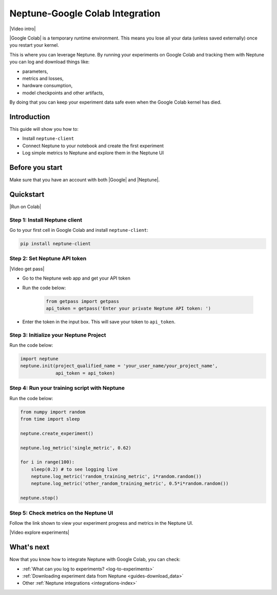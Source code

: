 .. _integrations-google-colab:

Neptune-Google Colab Integration
================================

|Video intro|

|Google Colab| is a temporary runtime environment. This means you lose all your data (unless saved externally) once you restart your kernel.

This is where you can leverage Neptune. By running your experiments on Google Colab and tracking them with Neptune you can log and download things like:

* parameters,
* metrics and losses,
* hardware consumption,
* model checkpoints and other artifacts,

By doing that you can keep your experiment data safe even when the Google Colab kernel has died.

.. seealso::

    See the :ref:`full list of things that you can log <log-to-experiments>` and how to :ref:`download this data from Neptune <guides-download_data>`.

Introduction
------------

This guide will show you how to:

* Install ``neptune-client``
* Connect Neptune to your notebook and create the first experiment
* Log simple metrics to Neptune and explore them in the Neptune UI

Before you start
----------------

Make sure that you have an account with both |Google| and |Neptune|.

Quickstart
----------

|Run on Colab|

Step 1: Install Neptune client
^^^^^^^^^^^^^^^^^^^^^^^^^^^^^^
Go to your first cell in Google Colab and install ``neptune-client``:

.. code-block:: Bash

   pip install neptune-client

Step 2: Set Neptune API token
^^^^^^^^^^^^^^^^^^^^^^^^^^^^^

|Video get pass|

* Go to the Neptune web app and get your API token

* Run the code below:

   .. code-block:: Python

      from getpass import getpass
      api_token = getpass('Enter your private Neptune API token: ')

* Enter the token in the input box. This will save your token to ``api_token``.


Step 3: Initialize your Neptune Project
^^^^^^^^^^^^^^^^^^^^^^^^^^^^^^^^^^^^^^^
Run the code below:

.. code-block:: Python

   import neptune
   neptune.init(project_qualified_name = 'your_user_name/your_project_name',
                api_token = api_token)

Step 4: Run your training script with Neptune
^^^^^^^^^^^^^^^^^^^^^^^^^^^^^^^^^^^^^^^^^^^^^
Run the code below:

.. code-block:: Python

    from numpy import random
    from time import sleep

    neptune.create_experiment()

    neptune.log_metric('single_metric', 0.62)

    for i in range(100):
        sleep(0.2) # to see logging live
        neptune.log_metric('random_training_metric', i*random.random())
        neptune.log_metric('other_random_training_metric', 0.5*i*random.random())

    neptune.stop()

Step 5: Check metrics on the Neptune UI
^^^^^^^^^^^^^^^^^^^^^^^^^^^^^^^^^^^^^^^
Follow the link shown to view your experiment progress and metrics in the Neptune UI.

|Video explore experiments|

What's next
-----------

Now that you know how to integrate Neptune with Google Colab, you can check:

* :ref:`What can you log to experiments? <log-to-experiments>`
* :ref:`Downloading experiment data from Neptune <guides-download_data>`
* Other :ref:`Neptune integrations <integrations-index>`

.. External links

.. |Video intro| raw:: html

   <div style="position: relative; padding-bottom: 53.65126676602087%; height: 0;"><iframe src="https://www.loom.com/embed/2d9b9f8845d545a899285702fe2fd159" frameborder="0" webkitallowfullscreen mozallowfullscreen allowfullscreen style="position: absolute; top: 0; left: 0; width: 100%; height: 100%;"></iframe></div>

.. |Video get pass| raw:: html

   <div style="position: relative; padding-bottom: 53.65126676602087%; height: 0;"><iframe src="https://www.loom.com/embed/e4a9efe5d723492dac31897aaab9f981" frameborder="0" webkitallowfullscreen mozallowfullscreen allowfullscreen style="position: absolute; top: 0; left: 0; width: 100%; height: 100%;"></iframe></div>

.. |Video explore experiments| raw:: html

   <div style="position: relative; padding-bottom: 53.645833333333336%; height: 0;"><iframe src="https://www.loom.com/embed/7234c739598e4bfb8c249260c24f8b03" frameborder="0" webkitallowfullscreen mozallowfullscreen allowfullscreen style="position: absolute; top: 0; left: 0; width: 100%; height: 100%;"></iframe></div>

.. |Google Colab| raw:: html

    <a href="https://colab.research.google.com/" target="_blank">Google Colab</a>

.. |Google| raw:: html

    <a href="https://support.google.com/accounts/answer/27441?hl=en" target="_blank">Google</a>

.. |Neptune| raw:: html

    <a href="https://neptune.ai/register" target="_blank">Neptune</a>

.. |Run on Colab| raw:: html

    <a href="https://colab.research.google.com/github/neptune-ai/neptune-examples/blob/master/integrations/colab/showcase/Basic-Colab-Example.ipynb" target="_blank">
        <img width="200" height="200"src="https://colab.research.google.com/assets/colab-badge.svg"></img>
    </a>